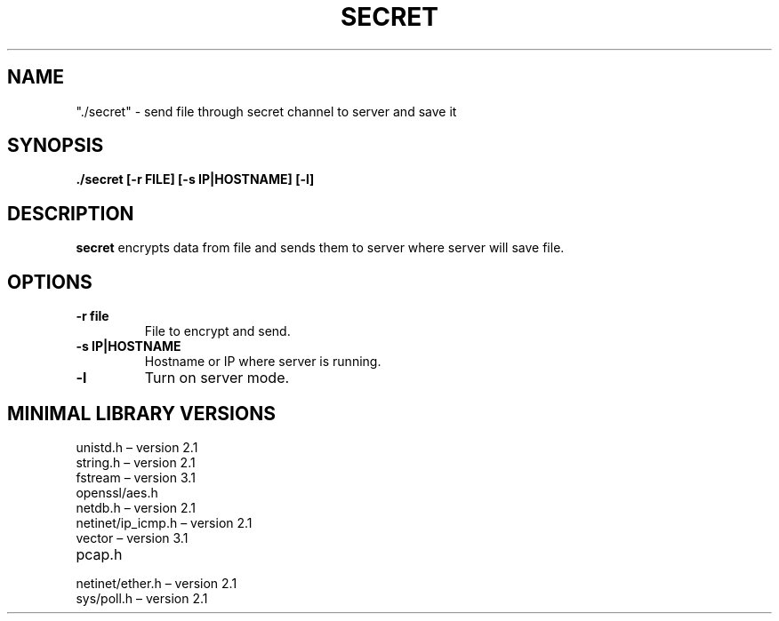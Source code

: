 .TH SECRET 1
.SH NAME
"./secret" \- send file through secret channel to server and save it
.SH SYNOPSIS
.B "./secret" [-r FILE] [-s IP|HOSTNAME] [-l]
.SH DESCRIPTION
.B secret
encrypts data from file and sends them to server where server will save file.
.SH OPTIONS
.TP
.BR "-r file"
File to encrypt and send.
.TP
.BR "-s IP|HOSTNAME"
Hostname or IP where server is running.
.TP
.BR "-l"
Turn on server mode.
.SH MINIMAL LIBRARY VERSIONS
.TP
unistd.h – version 2.1
.TP
string.h – version 2.1
.TP
fstream – version 3.1
.TP
openssl/aes.h 
.TP
netdb.h – version 2.1
.TP
netinet/ip_icmp.h – version 2.1
.TP
vector – version 3.1
.TP
pcap.h 
.TP
netinet/ether.h – version 2.1
.TP
sys/poll.h – version 2.1
